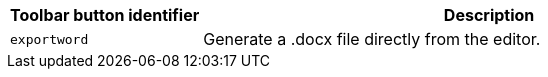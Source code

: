 [cols="1,3",options="header"]
|===
|Toolbar button identifier |Description
|`+exportword+` |Generate a .docx file directly from the editor.
|===
